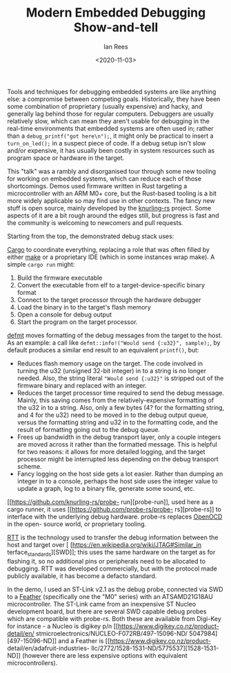 #+LATEX_HEADER: \usepackage[margin=0.5in]{geometry}
#+OPTIONS: toc:nil

#+HUGO_BASE_DIR: /home/shane/var/smulliga/source/git/mullikine/codecraft-dunedin.github.io
#+HUGO_SECTION: ./en/posts

#+TITLE: Modern Embedded Debugging Show-and-tell
#+DATE: <2020-11-03>
#+AUTHOR: Ian Rees
#+KEYWORDS: Rust debugging embedded microcontroller disorganised

Tools and techniques for debugging embedded systems are like anything
else: a compromise between competing goals. Historically, they have been
some combination of proprietary (usually expensive) and hacky, and
generally lag behind those for regular computers. Debuggers are usually
relatively slow, which can mean they aren't usable for debugging in the
real-time environments that embedded systems are often used in; rather
than a =debug_printf("got here\n");=, it might only be practical to
insert a =turn_on_led();= in a suspect piece of code. If a debug setup
isn't slow and/or expensive, it has usually been costly in system
resources such as program space or hardware in the target.

This "talk" was a rambly and disorganised tour through some new tooling
for working on embedded systems, which can reduce each of those
shortcomings. Demos used firmware written in Rust targeting a
microcontroller with an ARM M0+ core, but the Rust-based tooling is a
bit more widely applicable so may find use in other contexts. The fancy
new stuff is open source, mainly developed by the
[[https://github.com/knurling-rs][knurling-rs]] project. Some aspects of
it are a bit rough around the edges still, but progress is fast and the
community is welcoming to newcomers and pull requests.

Starting from the top, the demonstrated debug stack uses:

[[https://doc.rust-lang.org/cargo/][Cargo]] to coordinate everything, replacing a role that was often filled by either [[https://www.gnu.org/software/make/][make]] or a proprietary IDE (which in some instances wrap make). A simple =cargo run= might:
1. Build the firmware executable
2. Convert the executable from elf to a target-device-specific binary format
3. Connect to the target processor through the hardware debugger
4. Load the binary in to the target's flash memory
5. Open a console for debug output
6. Start the program on the target processor.

[[https://ferrous-systems.com/blog/defmt/][defmt]] moves formatting of
the debug messages from the target to the host. As an example: a call
like =defmt::info!("Would send {:u32}", sample);=, by default produces a
similar end result to an equivalent =printf()=, but:
- Reduces flash memory usage on the target. The code involved in turning the
  u32 (unsigned 32-bit integer) in to a string is no longer needed. Also, the
  string literal ="Would send {:u32}"= is stripped out of the firmware binary
  and replaced with an integer. 
- Reduces the target processor time required to send the debug message. Mainly,
  this saving comes from the relatively-expensive formatting of the u32 in to a
  string. Also, only a few bytes (4? for the formatting string, and 4 for the
  u32) need to be moved in to the debug output queue, versus the formatting
  string and u32 in to the formatting code, and the result of formatting going
  out to the debug queue. 
- Frees up bandwidth in the debug transport layer, only a couple integers are
  moved across it rather than the formatted message.  This is helpful for two
  reasons: it allows for more detailed logging, and the target processor might
  be interrupted less depending on the debug transport scheme. 
- Fancy logging on the host side gets a lot easier. Rather than dumping an
  integer in to a console, perhaps the host side uses the integer value to
  update a graph, log to a binary file, generate some sound, etc.

[[https://github.com/knurling-rs/probe-
run][probe-run]], used here as a cargo runner,
it uses [[https://github.com/probe-rs/probe-
rs][probe-rs]] to interface with the
underlying debug hardware. probe-rs replaces
[[http://openocd.org/][OpenOCD]] in the open-
source world, or proprietary tooling.

[[https://wiki.segger.com/RTT][RTT]] is the
technology used to transfer the debug
information between the host and target over [
[https://en.wikipedia.org/wiki/JTAG#Similar_in
terface_standards][SWD]]; this uses the same
hardware on the target as for flashing it, so
no additional pins or peripherals need to be
allocated to debugging. RTT was developed
commercially, but with the protocol made
publicly available, it has become a defacto
standard.

In the demo, I used an ST-Link v2.1 as the
debug probe, connected via SWD to a
[[https://www.adafruit.com/feather][Feather]]
(specifically one the "M0" series) with an
ATSAMD21G18AU microcontroller. The ST-Link
came from an inexpensive ST Nucleo development
board, but there are several SWD capable debug
probes which are compatible with probe-rs.
Both these are available from Digi-Key for
instance - a Nucleo is digikey p/n
[[https://www.digikey.co.nz/product-detail/en/
stmicroelectronics/NUCLEO-F072RB/497-15096-ND/
5047984][497-15096-ND]] and a Feather is
[[https://www.digikey.co.nz/product-
detail/en/adafruit-industries-
llc/2772/1528-1531-ND/5775537][1528-1531-ND]]
(however there are less expensive options with
equivalent microcontrollers).

